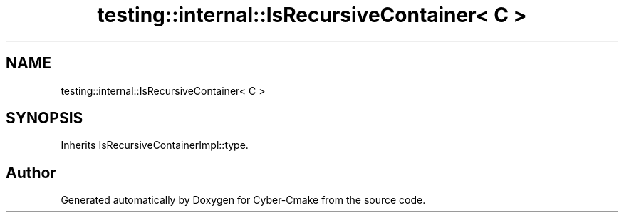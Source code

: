 .TH "testing::internal::IsRecursiveContainer< C >" 3 "Sun Sep 3 2023" "Version 8.0" "Cyber-Cmake" \" -*- nroff -*-
.ad l
.nh
.SH NAME
testing::internal::IsRecursiveContainer< C >
.SH SYNOPSIS
.br
.PP
.PP
Inherits IsRecursiveContainerImpl::type\&.

.SH "Author"
.PP 
Generated automatically by Doxygen for Cyber-Cmake from the source code\&.
